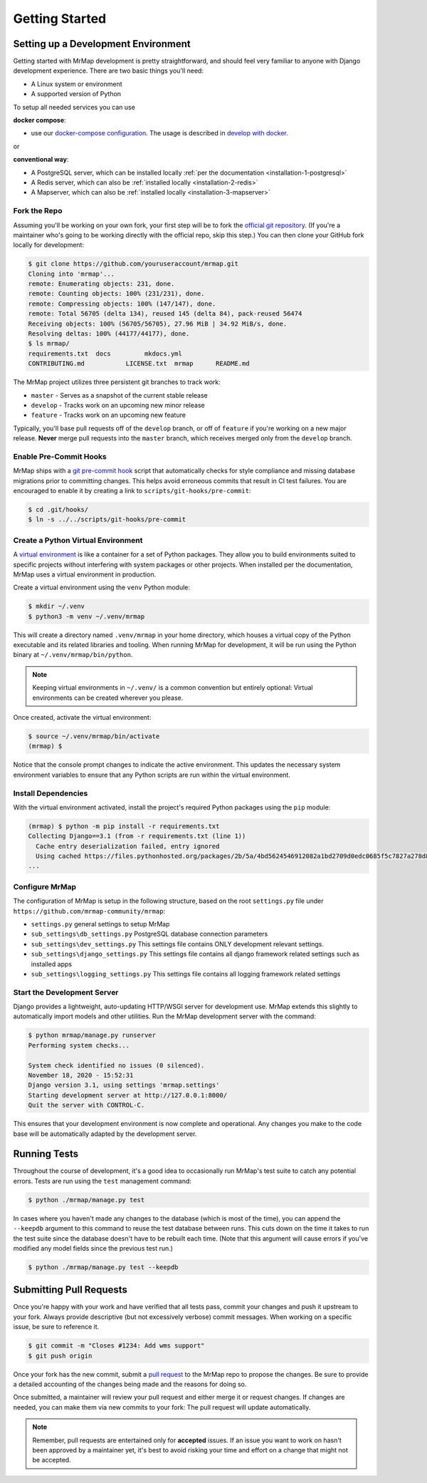 .. _development-getting-started:


===============
Getting Started
===============


Setting up a Development Environment
************************************

Getting started with MrMap development is pretty straightforward, and should feel very familiar to anyone with Django development experience. There are two basic things you'll need:

* A Linux system or environment
* A supported version of Python

To setup all needed services you can use
 
**docker compose**:

* use our `docker-compose configuration <https://github.com/mrmap-community/mrmap/blob/master/mrmap/docker/docker-compose-dev.yml>`_. The usage is described in `develop with docker <development-docker-compose-usage>`_.

or 

**conventional way**:

* A PostgreSQL server, which can be installed locally :ref:`per the documentation <installation-1-postgresql>`
* A Redis server, which can also be :ref:`installed locally <installation-2-redis>`
* A Mapserver, which can also be :ref:`installed locally <installation-3-mapserver>`

Fork the Repo
=============

Assuming you'll be working on your own fork, your first step will be to fork the `official git repository <https://github.com/mrmap-community/mrmap>`_. (If you're a maintainer who's going to be working directly with the official repo, skip this step.) You can then clone your GitHub fork locally for development:

.. code-block::

    $ git clone https://github.com/youruseraccount/mrmap.git
    Cloning into 'mrmap'...
    remote: Enumerating objects: 231, done.
    remote: Counting objects: 100% (231/231), done.
    remote: Compressing objects: 100% (147/147), done.
    remote: Total 56705 (delta 134), reused 145 (delta 84), pack-reused 56474
    Receiving objects: 100% (56705/56705), 27.96 MiB | 34.92 MiB/s, done.
    Resolving deltas: 100% (44177/44177), done.
    $ ls mrmap/
    requirements.txt  docs         mkdocs.yml
    CONTRIBUTING.md           LICENSE.txt  mrmap      README.md


The MrMap project utilizes three persistent git branches to track work:

* ``master`` - Serves as a snapshot of the current stable release
* ``develop`` - Tracks work on an upcoming new minor release
* ``feature`` - Tracks work on an upcoming new feature

Typically, you'll base pull requests off of the ``develop`` branch, or off of ``feature`` if you're working on a new major release. **Never** merge pull requests into the ``master`` branch, which receives merged only from the ``develop`` branch.

Enable Pre-Commit Hooks
=======================

MrMap ships with a `git pre-commit hook <https://githooks.com/>`_ script that automatically checks for style compliance and missing database migrations prior to committing changes. This helps avoid erroneous commits that result in CI test failures. You are encouraged to enable it by creating a link to ``scripts/git-hooks/pre-commit``:

.. code-block::

    $ cd .git/hooks/
    $ ln -s ../../scripts/git-hooks/pre-commit


Create a Python Virtual Environment
===================================

A `virtual environment <https://docs.python.org/3/tutorial/venv.html>`_ is like a container for a set of Python packages. They allow you to build environments suited to specific projects without interfering with system packages or other projects. When installed per the documentation, MrMap uses a virtual environment in production.

Create a virtual environment using the ``venv`` Python module:

.. code-block::

    $ mkdir ~/.venv
    $ python3 -m venv ~/.venv/mrmap


This will create a directory named ``.venv/mrmap`` in your home directory, which houses a virtual copy of the Python executable and its related libraries and tooling. When running MrMap for development, it will be run using the Python binary at ``~/.venv/mrmap/bin/python``.

.. note::
    Keeping virtual environments in ``~/.venv/`` is a common convention but entirely optional: Virtual environments can be created wherever you please.

Once created, activate the virtual environment:

.. code-block::

    $ source ~/.venv/mrmap/bin/activate
    (mrmap) $


Notice that the console prompt changes to indicate the active environment. This updates the necessary system environment variables to ensure that any Python scripts are run within the virtual environment.

Install Dependencies
====================

With the virtual environment activated, install the project's required Python packages using the ``pip`` module:

.. code-block::

    (mrmap) $ python -m pip install -r requirements.txt
    Collecting Django==3.1 (from -r requirements.txt (line 1))
      Cache entry deserialization failed, entry ignored
      Using cached https://files.pythonhosted.org/packages/2b/5a/4bd5624546912082a1bd2709d0edc0685f5c7827a278d806a20cf6adea28/Django-3.1-py3-none-any.whl
    ...


Configure MrMap
===============

The configuration of MrMap is setup in the following structure, based on the root ``settings.py`` file under ``https://github.com/mrmap-community/mrmap``:

* ``settings.py`` general settings to setup MrMap
* ``sub_settings\db_settings.py`` PostgreSQL database connection parameters
* ``sub_settings\dev_settings.py`` This settings file contains ONLY development relevant settings.
* ``sub_settings\django_settings.py`` This settings file contains all django framework related settings such as installed apps
* ``sub_settings\logging_settings.py`` This settings file contains all logging framework related settings

Start the Development Server
============================

Django provides a lightweight, auto-updating HTTP/WSGI server for development use. MrMap extends this slightly to automatically import models and other utilities. Run the MrMap development server with the command:

.. code-block::

    $ python mrmap/manage.py runserver
    Performing system checks...

    System check identified no issues (0 silenced).
    November 18, 2020 - 15:52:31
    Django version 3.1, using settings 'mrmap.settings'
    Starting development server at http://127.0.0.1:8000/
    Quit the server with CONTROL-C.


This ensures that your development environment is now complete and operational. Any changes you make to the code base will be automatically adapted by the development server.

Running Tests
*************

Throughout the course of development, it's a good idea to occasionally run MrMap's test suite to catch any potential errors. Tests are run using the ``test`` management command:

.. code-block::

    $ python ./mrmap/manage.py test


In cases where you haven't made any changes to the database (which is most of the time), you can append the ``--keepdb`` argument to this command to reuse the test database between runs. This cuts down on the time it takes to run the test suite since the database doesn't have to be rebuilt each time. (Note that this argument will cause errors if you've modified any model fields since the previous test run.)

.. code-block::

    $ python ./mrmap/manage.py test --keepdb


Submitting Pull Requests
************************

Once you're happy with your work and have verified that all tests pass, commit your changes and push it upstream to your fork. Always provide descriptive (but not excessively verbose) commit messages. When working on a specific issue, be sure to reference it.

.. code-block::

    $ git commit -m "Closes #1234: Add wms support"
    $ git push origin


Once your fork has the new commit, submit a `pull request <https://github.com/mrmap-community/mrmap/compare>`_ to the MrMap repo to propose the changes. Be sure to provide a detailed accounting of the changes being made and the reasons for doing so.

Once submitted, a maintainer will review your pull request and either merge it or request changes. If changes are needed, you can make them via new commits to your fork: The pull request will update automatically.

.. note::
    Remember, pull requests are entertained only for **accepted** issues. If an issue you want to work on hasn't been approved by a maintainer yet, it's best to avoid risking your time and effort on a change that might not be accepted.
